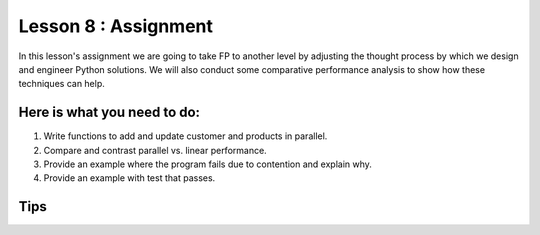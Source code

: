 Lesson 8 : Assignment
=====================

In this lesson's assignment we are going to take FP to another level by
adjusting the thought process by which we design and engineer Python
solutions. We will also conduct some comparative performance analysis to
show how these techniques can help.


Here is what you need to do:
----------------------------

#. Write functions to add and update customer and products in parallel.
#. Compare and contrast parallel vs. linear performance.
#. Provide an example where the program fails due to contention and explain
   why.
#. Provide an example with test that passes.

.. todo::
    More needed on this assignment

Tips
----

